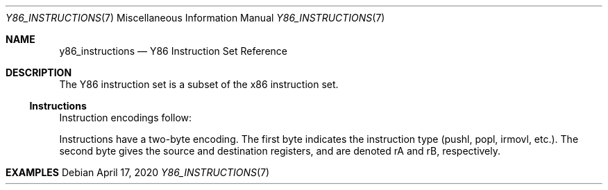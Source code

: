 .\"
.\" Copyright (c) 2020 Scott Bennett <scottb@fastmail.com>
.\"
.\" Permission to use, copy, modify, and distribute this software for any
.\" purpose with or without fee is hereby granted, provided that the above
.\" copyright notice and this permission notice appear in all copies.
.\"
.\" THE SOFTWARE IS PROVIDED "AS IS" AND THE AUTHOR DISCLAIMS ALL WARRANTIES
.\" WITH REGARD TO THIS SOFTWARE INCLUDING ALL IMPLIED WARRANTIES OF
.\" MERCHANTABILITY AND FITNESS. IN NO EVENT SHALL THE AUTHOR BE LIABLE FOR
.\" ANY SPECIAL, DIRECT, INDIRECT, OR CONSEQUENTIAL DAMAGES OR ANY DAMAGES
.\" WHATSOEVER RESULTING FROM LOSS OF USE, DATA OR PROFITS, WHETHER IN AN
.\" ACTION OF CONTRACT, NEGLIGENCE OR OTHER TORTIOUS ACTION, ARISING OUT OF
.\" OR IN CONNECTION WITH THE USE OR PERFORMANCE OF THIS SOFTWARE.
.\"
.Dd April 17, 2020
.Dt Y86_INSTRUCTIONS 7
.Os
.Sh NAME
.Nm y86_instructions
.Nd Y86 Instruction Set Reference

.Sh DESCRIPTION
The Y86 instruction set is a subset of the x86 instruction set.

.Ss Instructions
Instruction encodings follow:
.Pp
.TS
allbox tab(:);
c    c s s s s
aw18 c c c c cw20.
Instruction:Encoding
halt:0:0:_:_:_
nop:1:0:_:_:_
rrmovl rA, rB:2:fn:rA:rB:_
irmovl V, rB:3:0:8:rB:V
rmmovl rA, D(rB):4:0:rA:rB:D
mrmovl D(rB), rA:5:0:rA:rB:D
OPl rA, rB:6:fn:rA:rB:_
jXX Dest:7:fn:_:_:Dest
call Dest:8:fn:_:_:Dest
ret:9:0:_:_:_
pushl rA:A:0:rA:8:_
popl rA:B:0:rA:8:_
.TE
.Pp
Instructions have a two-byte encoding.
The first byte indicates the instruction type (pushl, popl, irmovl, etc.).
The second byte gives the source and destination registers, and are
denoted rA and rB, respectively.

.Sh EXAMPLES
